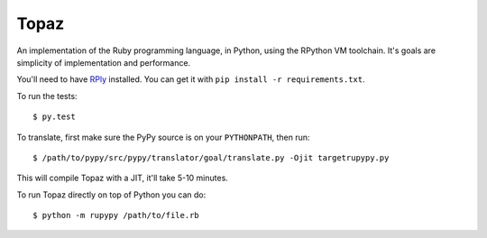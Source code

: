 Topaz
=====

An implementation of the Ruby programming language, in Python, using the
RPython VM toolchain. It's goals are simplicity of implementation and
performance.

You'll need to have `RPly`_ installed.  You can get it with ``pip
install -r requirements.txt``.

.. _`RPly`: https://github.com/alex/rply

To run the tests::

    $ py.test

To translate, first make sure the PyPy source is on your ``PYTHONPATH``, then
run::

    $ /path/to/pypy/src/pypy/translator/goal/translate.py -Ojit targetrupypy.py

This will compile Topaz with a JIT, it'll take 5-10 minutes.

To run Topaz directly on top of Python you can do::

    $ python -m rupypy /path/to/file.rb

